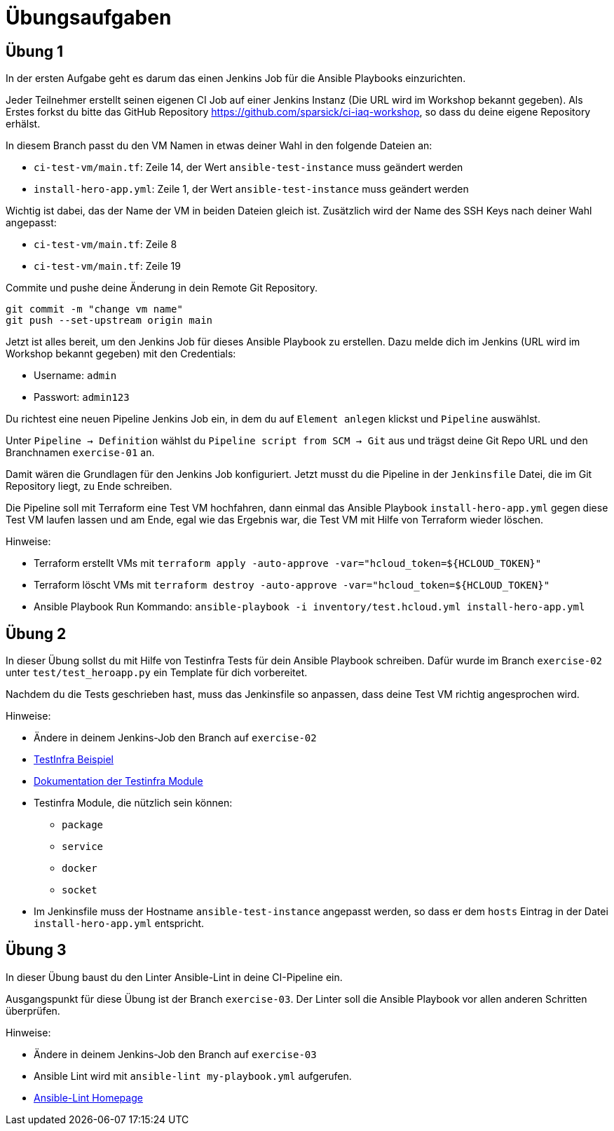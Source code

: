 = Übungsaufgaben
:source-highlighter: pygments
:pygments-style: emacs
:icons: font


== Übung 1
In der ersten Aufgabe geht es darum das einen Jenkins Job für die Ansible Playbooks einzurichten.

Jeder Teilnehmer erstellt seinen eigenen CI Job auf einer Jenkins Instanz (Die URL wird im Workshop bekannt gegeben).
Als Erstes forkst du bitte das GitHub Repository https://github.com/sparsick/ci-iaq-workshop, so dass du deine eigene Repository erhälst.

In diesem Branch passt du den VM Namen in etwas deiner Wahl in den folgende Dateien an:

* `ci-test-vm/main.tf`: Zeile 14, der Wert `ansible-test-instance` muss geändert werden
* `install-hero-app.yml`: Zeile 1, der Wert `ansible-test-instance` muss geändert werden

Wichtig ist dabei, das der Name der VM in beiden Dateien gleich ist.
Zusätzlich wird der Name des SSH Keys nach deiner Wahl angepasst:

* `ci-test-vm/main.tf`: Zeile 8
* `ci-test-vm/main.tf`: Zeile 19

Commite und pushe deine Änderung in dein Remote Git Repository.

[source,shell]
----
git commit -m "change vm name"
git push --set-upstream origin main
----

Jetzt ist alles bereit, um den Jenkins Job für dieses Ansible Playbook zu erstellen.
Dazu melde dich im Jenkins (URL wird im Workshop bekannt gegeben) mit den Credentials:

- Username: `admin`
- Passwort: `admin123`

Du richtest eine neuen Pipeline Jenkins Job ein, in dem du auf `Element anlegen` klickst und `Pipeline` auswählst.

Unter `Pipeline -> Definition` wählst du `Pipeline script from SCM -> Git` aus und trägst deine Git Repo URL und den Branchnamen `exercise-01` an.

Damit wären die Grundlagen für den Jenkins Job konfiguriert.
Jetzt musst du die Pipeline in der `Jenkinsfile` Datei, die im Git Repository liegt, zu Ende schreiben.

Die Pipeline soll mit Terraform eine Test VM hochfahren, dann einmal das Ansible Playbook `install-hero-app.yml` gegen diese Test VM laufen lassen und am Ende, egal wie das Ergebnis war, die Test VM mit Hilfe von Terraform wieder löschen.

Hinweise:

- Terraform erstellt VMs mit `terraform apply -auto-approve -var="hcloud_token=${HCLOUD_TOKEN}"`
- Terraform löscht VMs mit `terraform destroy -auto-approve -var="hcloud_token=${HCLOUD_TOKEN}"`
- Ansible Playbook Run Kommando: `ansible-playbook -i inventory/test.hcloud.yml install-hero-app.yml`

== Übung 2
In dieser Übung sollst du mit Hilfe von Testinfra Tests für dein Ansible Playbook schreiben.
Dafür wurde im Branch `exercise-02` unter `test/test_heroapp.py` ein Template für dich vorbereitet.

Nachdem du die Tests geschrieben hast, muss das Jenkinsfile so anpassen, dass deine Test VM richtig angesprochen wird.

Hinweise:

* Ändere in deinem Jenkins-Job den Branch auf `exercise-02`
* https://testinfra.readthedocs.io/en/latest[TestInfra Beispiel]
* https://testinfra.readthedocs.io/en/latest/modules.html[Dokumentation der Testinfra Module]
* Testinfra Module, die nützlich sein können:
** `package`
** `service`
** `docker`
** `socket`
* Im Jenkinsfile muss der Hostname `ansible-test-instance`  angepasst werden, so dass er dem `hosts` Eintrag in der Datei `install-hero-app.yml` entspricht.


== Übung 3
In dieser Übung baust du den Linter Ansible-Lint in deine CI-Pipeline ein.

Ausgangspunkt für diese Übung ist der Branch `exercise-03`.
Der Linter soll die Ansible Playbook vor allen anderen Schritten überprüfen.

Hinweise:

* Ändere in deinem Jenkins-Job den Branch auf `exercise-03`
* Ansible Lint wird mit `ansible-lint my-playbook.yml` aufgerufen.
* https://ansible-lint.readthedocs.io/en/latest/[Ansible-Lint Homepage]
